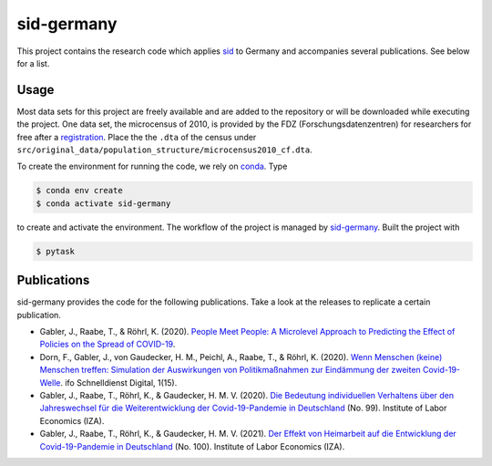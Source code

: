 sid-germany
===========

.. image:: https://img.shields.io/github/license/covid-19-impact-lab/sid-germany
   :alt: GitHub

.. image:: https://readthedocs.org/projects/sid-germany/badge/?version=latest
    :target: https://sid-germany.readthedocs.io/en/latest/?badge=latest
    :alt: Documentation Status

.. image:: https://img.shields.io/github/workflow/status/covid-19-impact-lab/sid-germany/Continuous%20Integration%20Workflow/main
   :target: https://github.com/covid-19-impact-lab/sid-germany/actions?query=branch%3Amain

.. image:: https://results.pre-commit.ci/badge/github/covid-19-impact-lab/sid-germany/main.svg
    :target: https://results.pre-commit.ci/latest/github/covid-19-impact-lab/sid-germany/main
    :alt: pre-commit.ci status

.. image:: https://img.shields.io/badge/code%20style-black-000000.svg
    :target: https://github.com/psf/black


This project contains the research code which applies `sid
<https://github.com/covid-19-impact-lab/sid>`_ to Germany and accompanies several
publications. See below for a list.


Usage
-----

Most data sets for this project are freely available and are added to the repository or
will be downloaded while executing the project. One data set, the microcensus of 2010,
is provided by the FDZ (Forschungsdatenzentren) for researchers for free after a
`registration <http://www.forschungsdatenzentrum.de/de/campus-files>`_. Place the the
``.dta`` of the census under
``src/original_data/population_structure/microcensus2010_cf.dta``.

To create the environment for running the code, we rely on `conda
<https://docs.conda.io/projects/conda/en/latest/user-guide/install/index.html>`_. Type

.. code-block:: console

    $ conda env create
    $ conda activate sid-germany

to create and activate the environment. The workflow of the project is managed by
`sid-germany <https://github.com/covid-19-impact-lab/pytask>`_. Built the project with

.. code-block:: console

    $ pytask


Publications
------------

sid-germany provides the code for the following publications. Take a look at the
releases to replicate a certain publication.

- Gabler, J., Raabe, T., & Röhrl, K. (2020). `People Meet People: A Microlevel Approach
  to Predicting the Effect of Policies on the Spread of COVID-19
  <http://ftp.iza.org/dp13899.pdf>`_.

- Dorn, F., Gabler, J., von Gaudecker, H. M., Peichl, A., Raabe, T., & Röhrl, K. (2020).
  `Wenn Menschen (keine) Menschen treffen: Simulation der Auswirkungen von
  Politikmaßnahmen zur Eindämmung der zweiten Covid-19-Welle
  <https://www.ifo.de/DocDL/sd-2020-digital-15-dorn-etal-politikmassnahmen-covid-19-
  zweite-welle.pdf>`_. ifo Schnelldienst Digital, 1(15).

- Gabler, J., Raabe, T., Röhrl, K., & Gaudecker, H. M. V. (2020). `Die Bedeutung
  individuellen Verhaltens über den Jahreswechsel für die Weiterentwicklung der
  Covid-19-Pandemie in Deutschland <http://ftp.iza.org/sp99.pdf>`_ (No. 99). Institute
  of Labor Economics (IZA).

- Gabler, J., Raabe, T., Röhrl, K., & Gaudecker, H. M. V. (2021). `Der Effekt von
  Heimarbeit auf die Entwicklung der Covid-19-Pandemie in Deutschland
  <http://ftp.iza.org/sp100.pdf>`_ (No. 100). Institute of Labor Economics (IZA).
